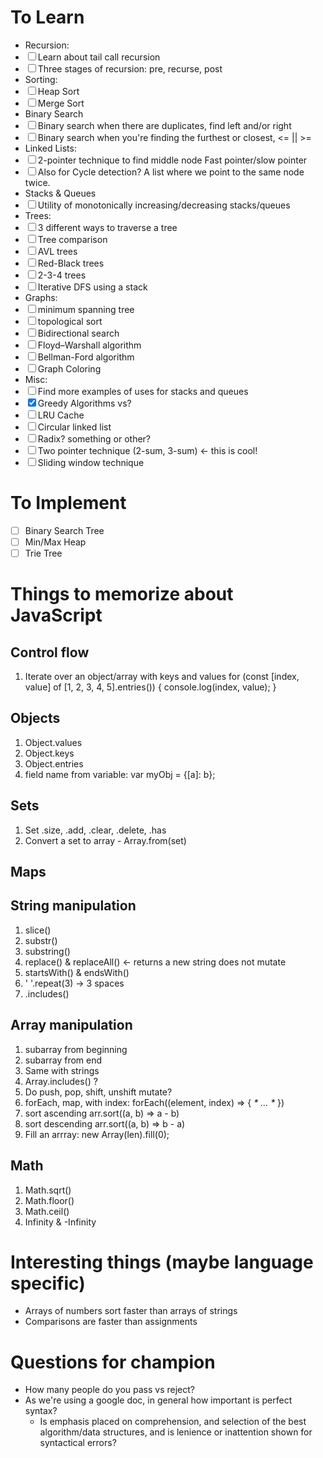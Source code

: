 * To Learn
  - Recursion:
  - [ ] Learn about tail call recursion
  - [ ] Three stages of recursion: pre, recurse, post
  - Sorting:
  - [ ] Heap Sort
  - [ ] Merge Sort
  - Binary Search
  - [ ] Binary search when there are duplicates, find left and/or right
  - [ ] Binary search when you're finding the furthest or closest, <= || >=
  - Linked Lists:
  - [ ] 2-pointer technique to find middle node
        Fast pointer/slow pointer
  - [ ] Also for Cycle detection?
        A list where we point to the same node twice.
  - Stacks & Queues
  - [ ] Utility of monotonically increasing/decreasing stacks/queues
  - Trees:
  - [ ] 3 different ways to traverse a tree
  - [ ] Tree comparison
  - [ ] AVL trees
  - [ ] Red-Black trees
  - [ ] 2-3-4 trees
  - [ ] Iterative DFS using a stack
  - Graphs:
  - [ ] minimum spanning tree
  - [ ] topological sort
  - [ ] Bidirectional search
  - [ ] Floyd--Warshall algorithm
  - [ ] Bellman-Ford algorithm
  - [ ] Graph Coloring
  - Misc:
  - [ ] Find more examples of uses for stacks and queues
  - [X] Greedy Algorithms vs?
  - [ ] LRU Cache
  - [ ] Circular linked list
  - [ ] Radix? something or other?
  - [ ] Two pointer technique (2-sum, 3-sum) <- this is cool!
  - [ ] Sliding window technique

* To Implement
  - [ ] Binary Search Tree
  - [ ] Min/Max Heap
  - [ ] Trie Tree

* Things to memorize about JavaScript
** Control flow
    1. Iterate over an object/array with keys and values
       for (const [index, value] of [1, 2, 3, 4, 5].entries()) {
         console.log(index, value);
       }
** Objects
    1. Object.values
    2. Object.keys
    3. Object.entries
    4. field name from variable: var myObj = {[a]: b};
** Sets
    1. Set .size, .add, .clear, .delete, .has
    2. Convert a set to array - Array.from(set)
** Maps
** String manipulation
    1. slice()
    2. substr()
    3. substring()
    4. replace() & replaceAll() <- returns a new string does not mutate
    5. startsWith() & endsWith()
    6. ' '.repeat(3) -> 3 spaces
    7. .includes()
** Array manipulation
    1. subarray from beginning
    2. subarray from end
    3. Same with strings
    4. Array.includes() ?
    5. Do push, pop, shift, unshift mutate?
    6. forEach, map, with index: forEach((element, index) => { /* … */ })
    7. sort ascending
       arr.sort((a, b) => a - b)
    8. sort descending
       arr.sort((a, b) => b - a)
    9. Fill an arrray: new Array(len).fill(0);
** Math
    1. Math.sqrt()
    2. Math.floor()
    3. Math.ceil()
    4. Infinity & -Infinity

* Interesting things (maybe language specific)
  - Arrays of numbers sort faster than arrays of strings
  - Comparisons are faster than assignments

* Questions for champion
  - How many people do you pass vs reject?
  - As we're using a google doc, in general how important is perfect syntax?
    - Is emphasis placed on comprehension, and selection of the best algorithm/data structures, and is lenience or inattention shown for syntactical errors?
